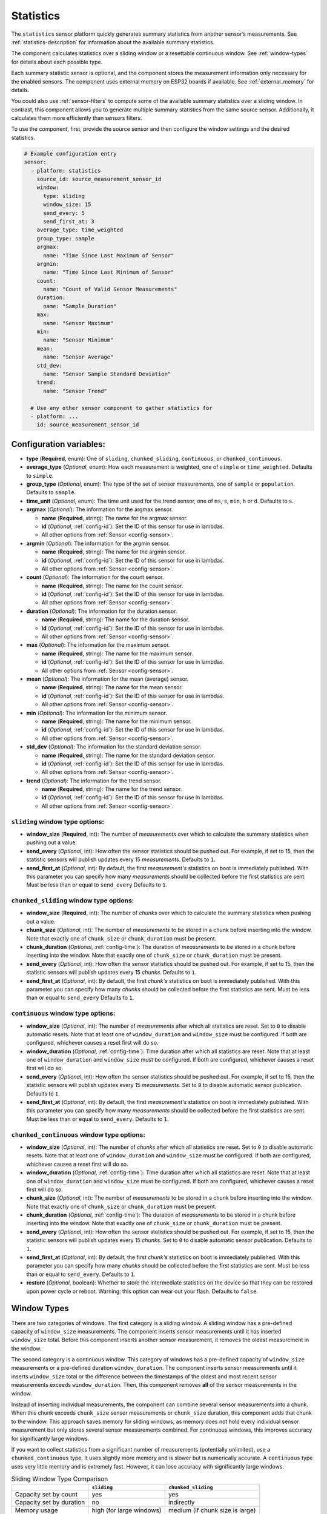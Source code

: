 Statistics
==========

.. seo::
    :description: Instructions for setting up a Statistics Sensor

The ``statistics`` sensor platform quickly generates summary statistics from another sensor’s measurements. See :ref:`statistics-description` for information about the available summary statistics.

The component calculates statistics over a sliding window or a resettable continuous window. See :ref:`window-types` for details about each possible type.

Each summary statistic sensor is optional, and the component stores the measurement information only necessary for the enabled sensors. The component uses external memory on ESP32 boards if available. See :ref:`external_memory` for details.

You could also use :ref:`sensor-filters` to compute some of the available summary statistics over a sliding window. In contrast, this component allows you to generate multiple summary statistics from the same source sensor. Additionally, it calculates them more efficiently than sensors filters.

To use the component, first, provide the source sensor and then configure the window settings and the desired statistics.

.. code-block:: yaml

    # Example configuration entry
    sensor:
      - platform: statistics
        source_id: source_measurement_sensor_id
        window:
          type: sliding
          window_size: 15
          send_every: 5
          send_first_at: 3
        average_type: time_weighted
        group_type: sample
        argmax:
          name: "Time Since Last Maximum of Sensor"
        argmin:
          name: "Time Since Last Minimum of Sensor"
        count:
          name: "Count of Valid Sensor Measurements"         
        duration:
          name: "Sample Duration"
        max:
          name: "Sensor Maximum"   
        min:
          name: "Sensor Minimum"
        mean:
          name: "Sensor Average"
        std_dev: 
          name: "Sensor Sample Standard Deviation"
        trend:
          name: "Sensor Trend"          

      # Use any other sensor component to gather statistics for
      - platform: ...
        id: source_measurement_sensor_id

Configuration variables:
------------------------

- **type** (**Required**, enum): One of ``sliding``, ``chunked_sliding``, ``continuous``, or ``chunked_continuous``.
- **average_type** (*Optional*, enum): How each measurement is weighted, one of ``simple`` or ``time_weighted``. Defaults to ``simple``.
- **group_type** (*Optional*, enum): The type of the set of sensor measurements, one of ``sample`` or ``population``. Defaults to ``sample``.
- **time_unit** (*Optional*, enum): The time unit used for the trend sensor, one of
  ``ms``, ``s``, ``min``, ``h`` or ``d``. Defaults to ``s``.
- **argmax** (*Optional*): The information for the argmax sensor.

  - **name** (**Required**, string): The name for the argmax sensor.
  - **id** (*Optional*, :ref:`config-id`): Set the ID of this sensor for use in lambdas.
  - All other options from :ref:`Sensor <config-sensor>`.  

- **argmin** (*Optional*): The information for the argmin sensor.

  - **name** (**Required**, string): The name for the argmin sensor.
  - **id** (*Optional*, :ref:`config-id`): Set the ID of this sensor for use in lambdas.
  - All other options from :ref:`Sensor <config-sensor>`.  

- **count** (*Optional*): The information for the count sensor.

  - **name** (**Required**, string): The name for the count sensor.
  - **id** (*Optional*, :ref:`config-id`): Set the ID of this sensor for use in lambdas.
  - All other options from :ref:`Sensor <config-sensor>`.  

- **duration** (*Optional*): The information for the duration sensor.

  - **name** (**Required**, string): The name for the duration sensor.
  - **id** (*Optional*, :ref:`config-id`): Set the ID of this sensor for use in lambdas.
  - All other options from :ref:`Sensor <config-sensor>`.    

- **max** (*Optional*): The information for the maximum sensor.

  - **name** (**Required**, string): The name for the maximum sensor.
  - **id** (*Optional*, :ref:`config-id`): Set the ID of this sensor for use in lambdas.
  - All other options from :ref:`Sensor <config-sensor>`.

- **mean** (*Optional*): The information for the mean (average) sensor.

  - **name** (**Required**, string): The name for the mean sensor.
  - **id** (*Optional*, :ref:`config-id`): Set the ID of this sensor for use in lambdas.
  - All other options from :ref:`Sensor <config-sensor>`.

- **min** (*Optional*): The information for the minimum sensor.

  - **name** (**Required**, string): The name for the minimum sensor.
  - **id** (*Optional*, :ref:`config-id`): Set the ID of this sensor for use in lambdas.
  - All other options from :ref:`Sensor <config-sensor>`.

- **std_dev** (*Optional*): The information for the standard deviation sensor.

  - **name** (**Required**, string): The name for the standard deviation sensor.
  - **id** (*Optional*, :ref:`config-id`): Set the ID of this sensor for use in lambdas.
  - All other options from :ref:`Sensor <config-sensor>`.

- **trend** (*Optional*): The information for the trend sensor.

  - **name** (**Required**, string): The name for the trend sensor.
  - **id** (*Optional*, :ref:`config-id`): Set the ID of this sensor for use in lambdas.
  - All other options from :ref:`Sensor <config-sensor>`.


``sliding`` window type options:
********************************

- **window_size** (**Required**, int): The number of *measurements* over which to calculate the summary statistics when pushing out a
  value.
- **send_every** (*Optional*, int): How often the sensor statistics should be pushed out. For example, if set to 15, then the statistic sensors will publish updates every 15 *measurements*. Defaults to ``1``.
- **send_first_at** (*Optional*, int): By default, the first *measurement's* statistics on boot is immediately
  published. With this parameter you can specify how many *measurements* should be collected before the first statistics are sent.
  Must be less than or equal to ``send_every``
  Defaults to ``1``.

``chunked_sliding`` window type options:
****************************************

- **window_size** (**Required**, int): The number of *chunks* over which to calculate the summary statistics when pushing out a value.
- **chunk_size** (*Optional*, int): The number of *measurements* to be stored in a chunk before inserting into the window. Note that exactly one of ``chunk_size`` or ``chunk_duration`` must be present.
- **chunk_duration** (*Optional*, :ref:`config-time`): The duration of *measurements* to be stored in a chunk before inserting into the window. Note that exactly one of ``chunk_size`` or ``chunk_duration`` must be present.
- **send_every** (*Optional*, int): How often the sensor statistics should be pushed out. For example, if set to 15, then the statistic sensors will publish updates every 15 *chunks*. Defaults to ``1``.
- **send_first_at** (*Optional*, int): By default, the first *chunk's* statistics on boot is immediately
  published. With this parameter you can specify how many *chunks* should be collected before the first statistics are sent.
  Must be less than or equal to ``send_every``
  Defaults to ``1``.


``continuous`` window type options:
***********************************

- **window_size** (*Optional*, int): The number of *measurements* after which all statistics are reset. Set to ``0`` to disable automatic resets. Note that at least one of ``window_duration`` and ``window_size`` must be configured. If both are configured, whichever causes a reset first will do so.
- **window_duration** (*Optional*, :ref:`config-time`): Time duration after which all statistics are reset. Note that at least one of ``window_duration`` and ``window_size`` must be configured. If both are configured, whichever causes a reset first will do so.
- **send_every** (*Optional*, int): How often the sensor statistics should be pushed out. For example, if set to 15, then the statistic sensors will publish updates every 15 *measurements*. Set to ``0`` to disable automatic sensor publication. Defaults to ``1``.
- **send_first_at** (*Optional*, int): By default, the first *measurement's* statistics on boot is immediately
  published. With this parameter you can specify how many *measurements* should be collected before the first statistics are sent.
  Must be less than or equal to ``send_every``.
  Defaults to ``1``.

``chunked_continuous`` window type options:
*******************************************

- **window_size** (*Optional*, int): The number of *chunks* after which all statistics are reset. Set to ``0`` to disable automatic resets. Note that at least one of ``window_duration`` and ``window_size`` must be configured. If both are configured, whichever causes a reset first will do so.
- **window_duration** (*Optional*, :ref:`config-time`): Time duration after which all statistics are reset. Note that at least one of ``window_duration`` and ``window_size`` must be configured. If both are configured, whichever causes a reset first will do so.
- **chunk_size** (*Optional*, int): The number of *measurements* to be stored in a chunk before inserting into the window. Note that exactly one of ``chunk_size`` or ``chunk_duration`` must be present.
- **chunk_duration** (*Optional*, :ref:`config-time`): The duration of *measurements* to be stored in a chunk before inserting into the window. Note that exactly one of ``chunk_size`` or ``chunk_duration`` must be present.
- **send_every** (*Optional*, int): How often the sensor statistics should be pushed out. For example, if set to 15, then the statistic sensors will publish updates every 15 *chunks*. Set to ``0`` to disable automatic sensor publication. Defaults to ``1``.
- **send_first_at** (*Optional*, int): By default, the first *chunk's* statistics on boot is immediately
  published. With this parameter you can specify how many *chunks* should be collected before the first statistics are sent.
  Must be less than or equal to ``send_every``.
  Defaults to ``1``.
- **restore** (*Optional*, boolean): Whether to store the intermediate statistics on the device so that they can be restored upon power cycle or reboot. Warning: this option can wear out your flash. Defaults to ``false``.

.. _window-types:

Window Types
------------

There are two categories of windows. The first category is a sliding window. A sliding window has a pre-defined capacity of ``window_size`` measurements. The component inserts sensor measurements until it has inserted ``window_size`` total. Before this component inserts another sensor measurement, it removes the oldest measurement in the window.

The second category is a continuous window. This category of windows has a pre-defined capacity of ``window_size`` measurements or a pre-defined duration ``window_duration``. The component inserts sensor measurements until it inserts ``window_size`` total or the difference between the timestamps of the oldest and most recent sensor measurements exceeds ``window_duration``. Then, this component removes **all** of the sensor measurements in the window.

Instead of inserting individual measurements, the component can combine several sensor measurements into a chunk. When this chunk exceeds ``chunk_size`` sensor measurements or ``chunk_size`` duration, this component adds that chunk to the window. This approach saves memory for sliding windows, as memory does not hold every individual sensor measurement but only stores several sensor measurements combined. For continuous windows, this improves accuracy for significantly large windows.

If you want to collect statistics from a significant number of measurements (potentially unlimited), use a ``chunked_continuous`` type. It uses slightly more memory and is slower but is numerically accurate. A ``continuous`` type uses very little memory and is extremely fast. However, it can lose accuracy with significantly large windows.

.. list-table:: Sliding Window Type Comparison
    :header-rows: 1 

    * - 
      - ``sliding``
      - ``chunked_sliding``
    * - Capacity set by count
      - yes
      - yes
    * - Capacity set by duration
      - no
      - indirectly
    * - Memory usage
      - high (for large windows)
      - medium (if chunk size is large)
    * - CPU usage
      - very low
      - very low
    * - Accurate Long-Term
      - yes
      - yes



.. list-table:: Continuous Window Type Comparison
    :header-rows: 1

    * -
      - ``continuous``
      - ``chunked_continuous``
    * - Capacity set by count
      - yes
      - yes
    * - Capacity set by duration
      - yes
      - yes
    * - Memory usage
      - very low
      - low (for large windows)
    * - CPU usage
      - very low
      - low
    * - Accurate Long-Term
      - potentially no (for large windows)
      - yes


.. _statistics-description:

Statistics Description
----------------------

- ``argmax`` sensor:
  - The timespan since the most recent maximum value in the window.
  - By default, its ``state_class`` is ``measurement``, and its ``device_class`` is ``duration``.
  - By default, it inherits ``entity_category`` and ``icon`` from the source sensor.  
  - The ``unit_of_measurement`` is in millseconds (ms).

- ``argmin`` sensor:
  - The timespan since the most recent minimum value in the window.
  - By default, its ``state_class`` is ``measurement``, and its ``device_class`` is ``duration``.
  - By default, it inherits ``entity_category`` and ``icon`` from the source sensor.    
  - The ``unit_of_measurement`` is in millseconds (ms).

- ``count`` sensor:

  - Counts the number of sensor measurements in the window that are not ``NaN``.
  - By default, its ``state_class`` is ``total``.
  - By default, it inherits ``entity_category`` and ``icon`` from the source sensor.     

- ``duration`` sensor:

  - Gives the sum of the durations between each measurements' timestamps in the window.
  - By default, its ``state_class`` is ``measurement``, and its ``device_class`` is ``duration``.
  - By default, it inherits ``entity_category`` and ``icon`` from the source sensor.     
  - The ``unit_of_measurement`` is in millseconds (ms).

- ``max`` sensor:

  - The maximum value of measurements from the source sensor in the window.
  - By default, its ``state_class`` is ``measurement``.  
  - By default, it inherits ``accuracy_decimals``, ``device_class``, ``entity_category``, ``icon``, and ``unit_of_measurement`` from the source sensor.

- ``mean`` sensor:

  - The mean/average value of measurements from the source sensor in the window.
  - By default, its ``state_class`` is ``measurement``.  
  - By default, it inherits ``accuracy_decimals``, ``device_class``, ``entity_category``, ``icon``, and ``unit_of_measurement`` from the source sensor.

- ``min`` sensor:

  - The minimum value of measurements from the source sensor in the window.
  - By default, its ``state_class`` is ``measurement``.  
  - By default, it inherits ``accuracy_decimals``, ``device_class``, ``entity_category``, ``icon``, and ``unit_of_measurement`` from the source sensor.

- ``std_dev`` sensor:

  - The standard deviation of measurements from the source sensor in the window.
  - If ``group_type`` is ``sample``, and ``average_type`` is ``simple``, then it uses Bessel's correction to give an unbiased estimator.
  - If ``group_type`` is ``sample``, and ``average_type`` is ``time_weighted``, then it uses reliability weights to give an unbiased estimator.  
  - By default, its ``state_class`` is ``measurement``.  
  - By default, it inherits ``device_class``, ``entity_category``, ``icon``, and ``unit_of_measurement`` from the source sensor.
  - By default, it uses 2 more ``accuracy_decimals`` than the source sensor.

- ``trend`` sensor:

  - Gives the slope of the line of best fit for the source sensor measurements in the window versus their timestamps.
  - By default, its ``state_class`` is ``measurement``.  
  - By default, it inherits ``entity_category`` and ``icon`` from the source sensor.
  - By default, it uses 2 more ``accuracy_decimals`` than the source sensor.
  - The ``unit_of_measurement`` is the source sensor's unit divided by the configured ``time_unit``. For example, if the source sensor is in ``Pa`` and ``time_unit`` is in seconds, the unit is ``Pa/s``.
  
General Advice
--------------

Average Types
*************

You can configure the average type to equally weight each sensor measurement using ``simple`` or weigh each measurement by its duration using ``time_weighted``. If your sensor updates are consistently timed, then ``simple`` should work well. If your sensor is not updated regularly, then choose the ``time_weighted`` type. Note that with the ``time_weighted`` type, a sensor measurement is not inserted into the window until the next sensor measurement; i.e., there is a delay of one measurement. This is necessary to determine the each measurement's duration.


.. _external_memory:

External Memory
***************

If you use an ESP32 board with external memory, then this component will automatically use it to store sensor measurements. Just add ``psram:`` to your configuration.

.. code-block:: yaml

    # Example external memory configuration
    psram:

    sensor:
      - platform: statistics
      ...

Group Types
***********

You can configure whether the component considers the set of sensor measurements to be a population or a sample using the ``population`` and ``sample`` type respectivally. This will affect the standard devation ``std_dev`` sensor. For sliding windows or continuous windows that reset, the ``sample`` type is appropiate. If you are using a ``chunked_continuous`` window type without resetting it; i.e., ``window_size`` is ``0``, then you should most likely use the ``population`` type. 

Trend Sensor
************

The trend sensor can be unstable over a small set of sensor measurements, especially if there is some noise in the underlying data. To avoid this, use a trend sensor over windows with a large amount of measurements in them; e.g., 50 or more. Or, apply a smoothing filter like an exponential moving average to the source sensor before being sent to this component.

Which Continuous Window Type to Choose
**************************************

If you want to collect long-term statistics that include thousands (or more) of measurements, then you should use the ``chunked_continuous`` window type. If you are only collecting statistics over a smaller set of measurements, then use the ``continuous`` window type.


Which Sliding Window Type to Choose
***********************************

Unless you need your statistics to update after every sensor measurement or you need to set the ``send_every`` option to a number that does not divide ``window_size``, you should use the ``chunked_sliding`` window type.


Which Type Examples
*******************

Suppose you want to send the mean/average of a sensor's measurments over the last minute once every minute, then you should use the ``continuous`` window type:

.. code-block:: yaml

    # One minute average sent every minute
    sensor:
      - platform: statistics
        source_id: source_measurement_sensor_id
        window:
          type: continuous
          window_duration: 1min
          send_every: 1
        mean:
          name: "Sensor Mean (1 minute)"  

Suppose you want to collect the minimum and maximum value of a sensor's measurements over the last hour, updated once per minute.

.. code-block:: yaml

    # Min and max in the last hour sent every minute
    sensor:
      - platform: statistics
        source_id: source_measurement_sensor_id
        window:
          type: chunked_sliding
          window_size: 60         # 60 chunks that are 1 minute each is 1 hour
          chunk_duration: 1min
          send_every: 1
        min:
          name: "Sensor Min (1 hour)"  
        max:
          name: "Sensor Max (1 hour)"

Suppose you want to collect the mean/average of a sensor's measurements for all time, with updates every 15 minutes.

.. code-block:: yaml

    # All time mean
    sensor:
      - platform: statistics
        source_id: source_measurement_sensor_id
        window:
          type: chunked_continuous
          window_size: 0          # disables automatic resets
          chunk_duration: 15min
          send_every: 1
          restore: true           # periodically saves statistics to flash to recover on power loss or reboot
        mean:
          name: "Sensor Mean (all time)"

    preferences:
      flash_write_interval: 1h    # writes statistics to flash every hour to avoid unnecessary writes      

Suppose you want to detect whether a sensors measurements has been increasing at a high rate. For example, if a humidity sensor in a bathroom is increasing fast, then there is a good chance the shower is running.

.. code-block:: yaml

    # Trend Detection
    sensor:
      - platform: statistics
        source_id: humidity_sensor
        time_unit: h              # trend gives change in humidity percentage per hour
        window:
          type: chunked_continuous
          window_size: 15         # compute trend over last 15 minutes
          chunk_duration: 1min
        trend:
          name: "Humidity Trend (15 minutes)"
          id: humidity_trend
    
    binary_sensor:
      - platform: analog_threshold
        name: "Shower Started"
        sensor_id: humidity_trend
        threshold: 5            # sends state of true if humidity is increasing at a rate of 5 percent per hour or more

Suppose you want to report the mean temperature so far in a day.

.. code-block:: yaml

    # Mean Sensor
    sensor:
      - platform: statistics
        source_id: temperature_sensor
        id: daily_temperature_stats
        window:
          type: chunked_continuous
          window_size: 0        # we will manually reset the window
          chunk_duration: 15min
        mean:
          name: "Temperature Mean (Day so Far)"

    time:
      - platform: homeassistant
        id: homeassistant_time
        on_time:
          # force publish 1 second before midnight
          - seconds: 59
            minutes: 59
            hours: 23
            then:
              - sensor.statistics.force_publish: daily_temperature_stats
          # reset window at midnight
          - seconds: 0
            minutes: 0
            hours: 0
            then:
              - sensor.statistics.reset: daily_temperature_stats

Automation Actions
------------------

``sensor.statistics.force_publish`` Action
******************************************

This :ref:`Action <config-action>` allows you to force all statistics sensors to publish an update. This can potentially send statistics over a window larger than configured for sliding windows.

.. code-block:: yaml

    on_...:
      - sensor.statistics.force_publish:  my_statistics_component  

``sensor.statistics.reset`` Action
**********************************

This :ref:`Action <config-action>` allows you to reset all the statistics by clearing all stored measurements in the window. 
For example, you could use a time-based automation to reset all the statistics sensors at midnight.

.. code-block:: yaml

    on_...:
      - sensor.statistics.reset:  my_statistics_component  

See Also
--------

- :ref:`sensor-filters`
- `DABA Lite algorithm (IBM's sliding window aggregators) <https://github.com/IBM/sliding-window-aggregators/blob/master/cpp/src/DABALite.hpp>`__
- `Linear Trend Estimation (Wikipedia) <https://en.wikipedia.org/wiki/Linear_trend_estimation>`__
- `Bessel's Correction (Wikipedia) <https://en.wikipedia.org/wiki/Bessel%27s_correction>`__
- `Reliability Weights (Wikipedia) <http://en.wikipedia.org/wiki/Weighted_arithmetic_mean#Weighted_sample_variance>`__
- :apiref:`statistics/statistics.h`
- :ghedit:`Edit`

